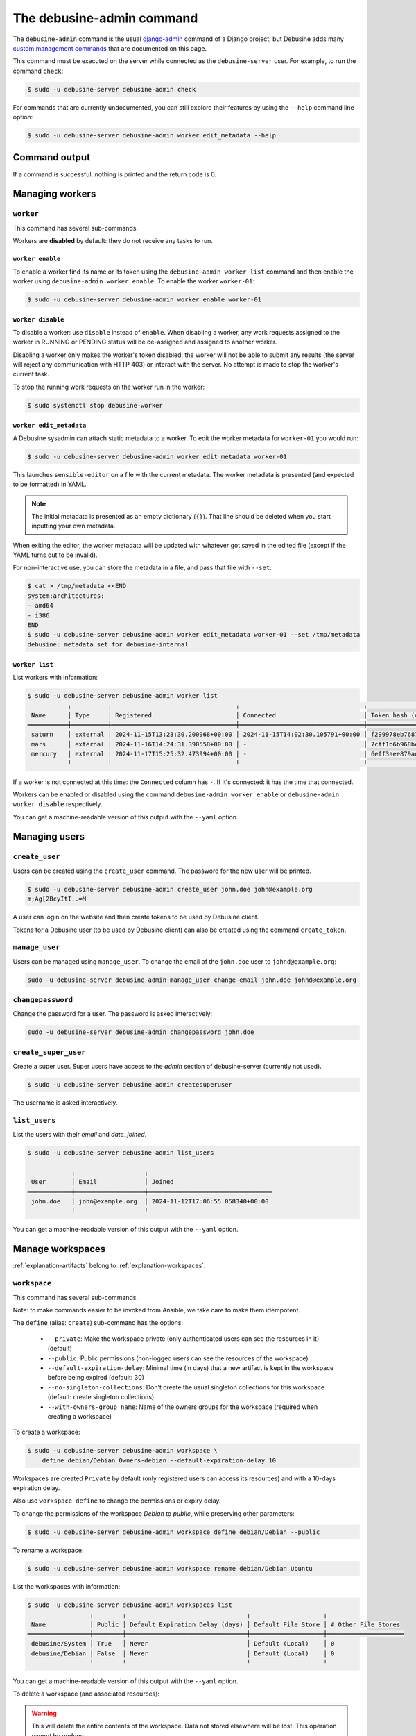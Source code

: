 .. _debusine-admin-cli:

==========================
The debusine-admin command
==========================

The ``debusine-admin`` command is the usual `django-admin
<https://docs.djangoproject.com/en/4.2/ref/django-admin/>`_ command
of a Django project, but Debusine adds many `custom management commands
<https://docs.djangoproject.com/en/4.2/howto/custom-management-commands/>`_
that are documented on this page.

This command must be executed on the server while connected as the
``debusine-server`` user. For example, to run the command ``check``:

.. code-block:: console

  $ sudo -u debusine-server debusine-admin check

For commands that are currently undocumented, you can still explore their
features by using the ``--help`` command line option:

.. code-block:: console

  $ sudo -u debusine-server debusine-admin worker edit_metadata --help

Command output
--------------

If a command is successful: nothing is printed and the return code is 0.

Managing workers
----------------

``worker``
~~~~~~~~~~

This command has several sub-commands.

Workers are **disabled** by default: they do not receive any tasks to run.

``worker enable``
.................

To enable a worker find its name or its token using the ``debusine-admin
worker list`` command and then enable the worker using ``debusine-admin
worker enable``. To enable the worker ``worker-01``:

.. code-block:: console

  $ sudo -u debusine-server debusine-admin worker enable worker-01

``worker disable``
..................

To disable a worker: use ``disable`` instead of ``enable``. When disabling
a worker, any work requests assigned to the worker in RUNNING or PENDING status
will be de-assigned and assigned to another worker.

Disabling a worker only makes the worker's token disabled: the worker will not
be able to submit any results (the server will reject any communication
with HTTP 403) or interact with the server. No attempt is made to stop the
worker's current task.

To stop the running work requests on the worker run in the worker:

.. code-block:: console

  $ sudo systemctl stop debusine-worker

.. _debusine-admin-worker-edit-metadata:

``worker edit_metadata``
........................

A Debusine sysadmin can attach static metadata to a worker. To edit the
worker metadata for ``worker-01`` you would run:

.. code-block:: console

  $ sudo -u debusine-server debusine-admin worker edit_metadata worker-01

This launches ``sensible-editor`` on a file with the current metadata.
The worker metadata is presented (and expected to be formatted) in YAML.

.. note::

    The initial metadata is presented as an empty dictionary (``{}``).
    That line should be deleted when you start inputting your own
    metadata.

When exiting the editor, the worker metadata will be updated with whatever
got saved in the edited file (except if the YAML turns out to be invalid).

For non-interactive use, you can store the metadata in a file, and pass
that file with ``--set``:

.. code-block:: console

  $ cat > /tmp/metadata <<END
  system:architectures:
  - amd64
  - i386
  END
  $ sudo -u debusine-server debusine-admin worker edit_metadata worker-01 --set /tmp/metadata
  debusine: metadata set for debusine-internal

``worker list``
...............

List workers with information:

.. code-block:: console

  $ sudo -u debusine-server debusine-admin worker list
             ╷          ╷                                  ╷                                  ╷                                                                  ╷
   Name      │ Type     │ Registered                       │ Connected                        │ Token hash (do not copy)                                         │ Enabled
  ═══════════╪══════════╪══════════════════════════════════╪══════════════════════════════════╪══════════════════════════════════════════════════════════════════╪═════════
   saturn    │ external │ 2024-11-15T13:23:30.200968+00:00 │ 2024-11-15T14:02:30.105791+00:00 │ f299978eb7687291a6149df2b47e91e21891e5a04f2d41363617b2582a81e4ce │ True
   mars      │ external │ 2024-11-16T14:24:31.390558+00:00 │ -                                │ 7cff1b6b968bc2db06aec9cf4557ecc9e6c63356e2ade73c2c47c1d7015214a0 │ True
   mercury   │ external │ 2024-11-17T15:25:32.473994+00:00 │ -                                │ 6eff3aee879ad9c953f8f12bf0fe8544126ec80eab0867aa205413db6fcbeed2 │ False
             ╵          ╵                                  ╵                                  ╵                                                                  ╵

If a worker is not connected at this time: the ``Connected`` column has ``-``.
If it's connected: it has the time that connected.

Workers can be enabled or disabled using the command ``debusine-admin worker
enable`` or ``debusine-admin worker disable`` respectively.

You can get a machine-readable version of this output with the ``--yaml`` option.

Managing users
--------------

``create_user``
~~~~~~~~~~~~~~~

Users can be created using the ``create_user`` command. The password for the
new user will be printed.

.. code-block:: console

  $ sudo -u debusine-server debusine-admin create_user john.doe john@example.org
  m;Ag[2BcyItI..=M

A user can login on the website and then create tokens to be used by Debusine
client.

Tokens for a Debusine user (to be used by Debusine client) can also be created
using the command ``create_token``.

``manage_user``
~~~~~~~~~~~~~~~

Users can be managed using ``manage_user``. To change the email of the
``john.doe`` user to ``johnd@example.org``:

.. code-block:: console

  sudo -u debusine-server debusine-admin manage_user change-email john.doe johnd@example.org

``changepassword``
~~~~~~~~~~~~~~~~~~

Change the password for a user. The password is asked interactively:

.. code-block:: console

  sudo -u debusine-server debusine-admin changepassword john.doe

``create_super_user``
~~~~~~~~~~~~~~~~~~~~~

Create a super user. Super users have access to the `admin` section of
debusine-server (currently not used).

.. code-block:: console

  $ sudo -u debusine-server debusine-admin createsuperuser

The username is asked interactively.

``list_users``
~~~~~~~~~~~~~~

List the users with their `email` and `date_joined`.

.. code-block:: console

  $ sudo -u debusine-server debusine-admin list_users

              ╷                   ╷
   User       │ Email             │ Joined
  ════════════╪═══════════════════╪══════════════════════════════════
   john.doe   │ john@example.org  │ 2024-11-12T17:06:55.058340+00:00
              ╵                   ╵

You can get a machine-readable version of this output with the ``--yaml`` option.


Manage workspaces
-----------------

:ref:`explanation-artifacts` belong to :ref:`explanation-workspaces`.

.. _debusine-admin-cli-workspace:

``workspace``
~~~~~~~~~~~~~

This command has several sub-commands.

Note: to make commands easier to be invoked from Ansible, we take care
to make them idempotent.

The ``define`` (alias: ``create``) sub-command has the options:

  * ``--private``: Make the workspace private (only authenticated users can see the resources in it) (default)
  * ``--public``: Public permissions (non-logged users can see the resources of the workspace)
  * ``--default-expiration-delay``: Minimal time (in days) that a new artifact is kept in the workspace before being expired (default: 30)
  * ``--no-singleton-collections``: Don't create the usual singleton collections for this workspace (default: create singleton collections)
  * ``--with-owners-group name``: Name of the owners groups for the workspace (required when creating a workspace)

To create a workspace:

.. code-block:: console

  $ sudo -u debusine-server debusine-admin workspace \
      define debian/Debian Owners-debian --default-expiration-delay 10

Workspaces are created ``Private`` by default (only registered users
can access its resources) and with a 10-days expiration delay.

Also use ``workspace define`` to change the permissions or expiry delay.

To change the permissions of the workspace `Debian` to `public`, while
preserving other parameters:

.. code-block:: console

  $ sudo -u debusine-server debusine-admin workspace define debian/Debian --public


To rename a workspace:

.. code-block:: console

  $ sudo -u debusine-server debusine-admin workspace rename debian/Debian Ubuntu


List the workspaces with information:

.. code-block:: console

  $ sudo -u debusine-server debusine-admin workspaces list
                   ╷        ╷                                 ╷                    ╷
   Name            │ Public │ Default Expiration Delay (days) │ Default File Store │ # Other File Stores
  ═════════════════╪════════╪═════════════════════════════════╪════════════════════╪═════════════════════
   debusine/System │ True   │ Never                           │ Default (Local)    │ 0
   debusine/Debian │ False  │ Never                           │ Default (Local)    │ 0
                   ╵        ╵                                 ╵                    ╵

You can get a machine-readable version of this output with the ``--yaml`` option.

To delete a workspace (and associated resources):

.. warning::

    This will delete the entire contents of the workspace.  Data not
    stored elsewhere will be lost.  This operation cannot be undone.

.. code-block:: console

  $ sudo -u debusine-server debusine-admin workspace delete debian/Debian
  Would you like to delete workspace debian/Debian? [yN] y

You can skip the interactive prompt with ``--yes``.


To grant a new role to one or more groups on a workspace:

.. code-block:: console

  $ sudo -u debusine-server debusine-admin workspace grant_role debian/Debian contributor QA-Team Security-Team


To revoke such roles:

.. code-block:: console

  $ sudo -u debusine-server debusine-admin workspace revoke_role debian/Debian contributor Security-Team


To list roles:

.. code-block:: console

  $ sudo -u debusine-server debusine-admin workspace list_roles debian/Debian
                  ╷        
    Group         │ Role   
   ═══════════════╪═══════ 
   Owners-debian  │ owner  
   QA-Team        │ contributor
                  ╵        

You can get a machine-readable version of this output with the ``--yaml`` option.


Manage work requests
--------------------

``list_work_requests``
~~~~~~~~~~~~~~~~~~~~~~

List the work requests and its status. Similar information can be displayed
using the web interface of Debusine.

.. code-block:: console

  $ sudo -u debusine-server debusine-admin list_work_requests
      ╷                 ╷                                  ╷                                  ╷                                  ╷           ╷
   ID │ Worker          │ Created                          │ Started                          │ Completed                        │ Status    │ Result
  ════╪═════════════════╪══════════════════════════════════╪══════════════════════════════════╪══════════════════════════════════╪═══════════╪═════════
   49 │ computer-lan-17 │ 2024-11-15T13:37:56.251136+00:00 │ 2024-11-15T13:37:56.289533+00:00 │ 2024-11-15T13:37:56.351906+00:00 │ completed │ success
   50 │ computer-lan-18 │ 2024-11-15T13:37:56.415081+00:00 │ 2024-11-15T13:37:56.446717+00:00 │ 2024-11-15T13:37:56.479520+00:00 │ completed │ success
   51 │ computer-lan-19 │ 2024-11-15T13:37:56.499152+00:00 │ 2024-11-15T13:37:56.526519+00:00 │ 2024-11-15T13:37:56.582989+00:00 │ completed │ success
   52 │ -               │ 2024-11-15T13:37:56.959527+00:00 │ -                                │ -                                │ completed │ success

You can get a machine-readable version of this output with the ``--yaml`` option.

.. _debusine-admin-notification-channels:

Manage notification channels
----------------------------

``create_notification_channel``
~~~~~~~~~~~~~~~~~~~~~~~~~~~~~~~

Create a notification channel:

.. code-block:: console

  $ sudo -u debusine-server debusine-admin create_notification_channel Debian-LTS email << EOF
  {
    "from": "admin@example.org",
    "to": ["lts@example.org"]
  }
  EOF

notification channels can be used when creating a work request.

Currently only the type ``email`` is implemented.

See :ref:`configure-notifications` for more information.

``manage_notification_channel``
~~~~~~~~~~~~~~~~~~~~~~~~~~~~~~~

To change the name of a notification channel from ``Debian`` to ``Debian-LTS``:

.. code-block:: console

  $ sudo -u debusine-server debusine-admin manage_notification_channel change-name Debian Debian-LTS

To change the associated data to the notification channel:

.. code-block:: console

  $ sudo -u debusine-server debusine-admin manage_notification_channel change-data Debian-LTS << EOF
  {
    "from": "admin@example.org",
    "to": ["new-to@example.org"]
  }
  EOF

``list_notification_channels``
~~~~~~~~~~~~~~~~~~~~~~~~~~~~~~

List the notification channels with their information.

.. code-block:: console

  $ sudo -u debusine-server debusine-admin list_notification_channels

               ╷        ╷
   Name        │ Method │ Data
  ═════════════╪════════╪═════════════════════════════════════════════════════════════
   Debian-LTS  │ email  │ {'to': ['lts222@example.com'], 'from': 'admin@example.com'}
               ╵        ╵

You can get a machine-readable version of this output with the ``--yaml`` option.

``delete_notification_channel``
~~~~~~~~~~~~~~~~~~~~~~~~~~~~~~~

Deletes a notification channel.

.. code-block:: console

  $ sudo -u debusine-server debusine-admin delete_notification_channel Debian-LTS

Managing tokens
---------------

``create_token``
~~~~~~~~~~~~~~~~

Create a token. Must be associated to a user. The token is printed to the
stdout. Users can also create tokens using the web interface.

.. code-block:: console

  $ sudo -u debusine-server debusine-admin create_token john.doe
  ed73404d2edd232bc20955a2316a16c41e9b0bf2c240d6aceb7bf0706cb6d78f
  debian@debusine:~$

The tokens created by ``create_token`` are enabled by default.

In Debusine, there can be tokens that are not associated to users. They are
created when a debusine-worker registers to debusine-server.

``list_tokens``
~~~~~~~~~~~~~~~

The command ``list_tokens`` lists all tokens by default. It is possible
to filter tokens by the owner or the token itself, using the options ``--owner``
or ``--token``, for example:

.. code-block:: console

  $ sudo -u debusine-server debusine-admin list_tokens --owner OWNER
  $ sudo -u debusine-server debusine-admin list_tokens --token TOKEN

You can get a machine-readable version of this output with the ``--yaml`` option.

``delete_tokens``
~~~~~~~~~~~~~~~~~

Tokens can be removed using the ``delete_tokens`` command. By default, it asks
for interactive confirmation unless ``--yes`` is used. See the options using:

.. code-block:: console

  $ sudo -u debusine-server debusine-admin delete_tokens --help

Administrative commands
-----------------------

.. _command-delete-expired:

``delete_expired``
~~~~~~~~~~~~~~~~~~

Delete expired resources

.. code-block:: console

  $ sudo -u debusine-server debusine-admin delete_expired

The ``debusine-server`` package installs a systemd timer to run this
command daily.

.. _command-vacuum-storage:

``vacuum_storage``
~~~~~~~~~~~~~~~~~~

Perform regular maintenance on Debusine's storage.

.. code-block::

  $ sudo -u debusine-server debusine-admin vacuum_storage

The ``debusine-server`` package installs a systemd timer to run this
command daily.
